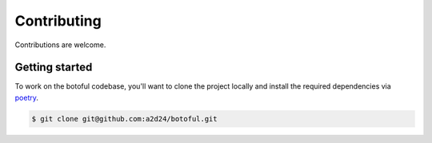 Contributing
============

Contributions are welcome.

Getting started
---------------

To work on the botoful codebase, you'll want to clone the project locally
and install the required dependencies via `poetry <https://poetry.eustace.io>`_.

.. code-block:: bash

    $ git clone git@github.com:a2d24/botoful.git
